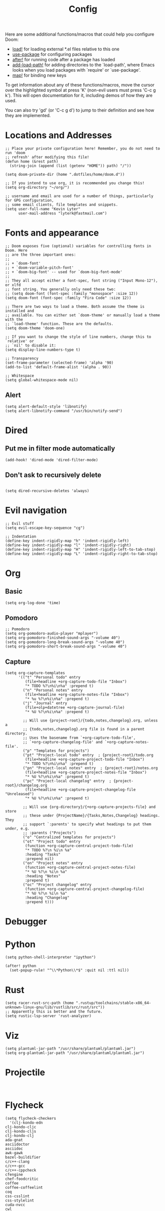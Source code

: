 #+TITLE: Config
#+PROPERTY: header-args :tangle yes

Here are some additional functions/macros that could help you configure Doom:

- [[elisp:(find-function 'load!)][load!]] for loading external *.el files relative to this one
- [[elisp:(find-function 'use-package)][use-package]] for configuring packages
- [[elisp:(find-function 'after!)][after!]] for running code after a package has loaded
- [[elisp:(find-function 'add-load-path!)][add-load-path!]] for adding directories to the `load-path', where Emacs
  looks when you load packages with `require' or `use-package'.
- [[elisp:(find-function 'map!)][map!]] for binding new keys

To get information about any of these functions/macros, move the cursor over
the highlighted symbol at press 'K' (non-evil users must press 'C-c g k').
This will open documentation for it, including demos of how they are used.

You can also try 'gd' (or 'C-c g d') to jump to their definition and see how
they are implemented.

* Locations and Addresses

#+BEGIN_SRC elisp
;; Place your private configuration here! Remember, you do not need to run 'doom
;; refresh' after modifying this file!
(defun home (&rest path)
  (string-join (append (list (getenv "HOME")) path) "/"))

(setq doom-private-dir (home ".dotfiles/home/doom.d"))

;; If you intend to use org, it is recommended you change this!
(setq org-directory "~/org/")

;; username and email are used for a number of things, particularly for GPG configuration,
;; some email clients, file templates and snippets.
(setq user-full-name "Kevin Lyter"
      user-mail-address "lyterk@fastmail.com")
#+END_SRC

* Fonts and appearance
#+BEGIN_SRC elisp
;; Doom exposes five (optional) variables for controlling fonts in Doom. Here
;; are the three important ones:
;;
;; + `doom-font'
;; + `doom-variable-pitch-font'
;; + `doom-big-font' -- used for `doom-big-font-mode'
;;
;; They all accept either a font-spec, font string ("Input Mono-12"), or xlfd
;; font string. You generally only need these two:
;; (setq doom-font (font-spec :family "monospace" :size 12))
(setq doom-font (font-spec :family "Fira Code" :size 12))

;; There are two ways to load a theme. Both assume the theme is installed and
;; available. You can either set `doom-theme' or manually load a theme with the
;; `load-theme' function. These are the defaults.
(setq doom-theme 'doom-one)

;; If you want to change the style of line numbers, change this to `relative' or
;; `nil' to disable it:
(setq display-line-numbers-type t)

;; Transparency
(set-frame-parameter (selected-frame) 'alpha '90)
(add-to-list 'default-frame-alist '(alpha . 90))

;; Whitespace
(setq global-whitespace-mode nil)
#+END_SRC

** Alert
#+BEGIN_SRC elisp
(setq alert-default-style 'libnotify)
(setq alert-libnotify-command "/usr/bin/notify-send")
#+END_SRC

#+RESULTS:
: /usr/bin/notify-send
* Dired
** Put me in filter mode automatically
#+BEGIN_SRC elisp
(add-hook! 'dired-mode 'dired-filter-mode)
#+END_SRC
** Don't ask to recursively delete
#+BEGIN_SRC elisp

(setq dired-recursive-deletes 'always)
#+END_SRC

* Evil navigation
#+BEGIN_SRC elisp
;; Evil stuff
(setq evil-escape-key-sequence "cg")

;; Indentation
(define-key indent-rigidly-map "h" 'indent-rigidly-left)
(define-key indent-rigidly-map "l" 'indent-rigidly-right)
(define-key indent-rigidly-map "H" 'indent-rigidly-left-to-tab-stop)
(define-key indent-rigidly-map "L" 'indent-rigidly-right-to-tab-stop)
#+END_SRC

* Org
** Basic
#+BEGIN_SRC elisp
(setq org-log-done 'time)
#+END_SRC

#+RESULTS:
: time

** Pomodoro
#+BEGIN_SRC elisp
;; Pomodoro
(setq org-pomodoro-audio-player "mplayer")
(setq org-pomodoro-finished-sound-args "-volume 40")
(setq org-pomodoro-long-break-sound-args "-volume 40")
(setq org-pomodoro-short-break-sound-args "-volume 40")
#+END_SRC
** Capture
#+BEGIN_SRC elisp
  (setq org-capture-templates
        '(("t" "Personal todo" entry
           (file+headline +org-capture-todo-file "Inbox")
           "* TODO %?\n%i\n%a" :prepend t)
          ("n" "Personal notes" entry
           (file+headline +org-capture-notes-file "Inbox")
           "* %u %?\n%i\n%a" :prepend t)
          ("j" "Journal" entry
           (file+olp+datetree +org-capture-journal-file)
           "* %U %?\n%i\n%a" :prepend t)

          ;; Will use {project-root}/{todo,notes,changelog}.org, unless a
          ;; {todo,notes,changelog}.org file is found in a parent directory.
          ;; Uses the basename from `+org-capture-todo-file',
          ;; `+org-capture-changelog-file' and `+org-capture-notes-file'.
          ("p" "Templates for projects")
          ("pt" "Project-local todo" entry  ; {project-root}/todo.org
           (file+headline +org-capture-project-todo-file "Inbox")
           "* TODO %?\n%i\n%a" :prepend t)
          ("pn" "Project-local notes" entry  ; {project-root}/notes.org
           (file+headline +org-capture-project-notes-file "Inbox")
           "* %U %?\n%i\n%a" :prepend t)
          ("pc" "Project-local changelog" entry  ; {project-root}/changelog.org
           (file+headline +org-capture-project-changelog-file "Unreleased")
           "* %U %?\n%i\n%a" :prepend t)

          ;; Will use {org-directory}/{+org-capture-projects-file} and store
          ;; these under {ProjectName}/{Tasks,Notes,Changelog} headings. They
          ;; support `:parents' to specify what headings to put them under, e.g.
          ;; :parents ("Projects")
          ("o" "Centralized templates for projects")
          ("ot" "Project todo" entry
           (function +org-capture-central-project-todo-file)
           "* TODO %?\n %i\n %a"
           :heading "Tasks"
           :prepend nil)
          ("on" "Project notes" entry
           (function +org-capture-central-project-notes-file)
           "* %U %?\n %i\n %a"
           :heading "Notes"
           :prepend t)
          ("oc" "Project changelog" entry
           (function +org-capture-central-project-changelog-file)
           "* %U %?\n %i\n %a"
           :heading "Changelog"
           :prepend t)))
#+END_SRC

* Debugger
* Python
#+BEGIN_SRC elisp
(setq python-shell-interpreter "ipython")

(after! python
  (set-popup-rule! "^\\*Python\\*$" :quit nil :ttl nil))
#+END_SRC
* Rust
#+BEGIN_SRC elisp
(setq racer-rust-src-path (home ".rustup/toolchains/stable-x86_64-unknown-linux-gnu/lib/rustlib/src/rust/src"))
;; Apparently this is better and the future.
(setq rustic-lsp-server 'rust-analyzer)
#+END_SRC

* Viz
#+BEGIN_SRC elisp
(setq plantuml-jar-path "/usr/share/plantuml/plantuml.jar")
(setq org-plantuml-jar-path "/usr/share/plantuml/plantuml.jar")
#+END_SRC
* Projectile
#+BEGIN_SRC elisp

#+END_SRC
* Flycheck
#+BEGIN_SRC elisp
(setq flycheck-checkers
  '(clj-kondo-edn
clj-kondo-cljc
clj-kondo-cljs
clj-kondo-clj
ada-gnat
asciidoctor
asciidoc
awk-gawk
bazel-buildifier
c/c++-clang
c/c++-gcc
c/c++-cppcheck
cfengine
chef-foodcritic
coffee
coffee-coffeelint
coq
css-csslint
css-stylelint
cuda-nvcc
cwl
d-dmd
dockerfile-hadolint
elixir-credo
emacs-lisp
emacs-lisp-checkdoc
ember-template
erlang-rebar3
erlang
eruby-erubis
eruby-ruumba
fortran-gfortran
go-gofmt
go-golint
go-vet
go-build
go-test
go-errcheck
go-unconvert
go-staticcheck
groovy
haml
handlebars
haskell-stack-ghc
haskell-ghc
haskell-hlint
html-tidy
javascript-eslint
javascript-jshint
javascript-standard
json-jsonlint
json-python-json
json-jq
jsonnet
less
less-stylelint
llvm-llc
lua-luacheck
lua
markdown-markdownlint-cli
markdown-mdl
nix
nix-linter
opam
perl
perl-perlcritic
php
php-phpmd
php-phpcs
processing
proselint
protobuf-protoc
protobuf-prototool
pug
puppet-parser
puppet-lint
python-pycompile
python-mypy
r-lintr
racket
rpm-rpmlint
rst-sphinx
rst
ruby-rubocop
ruby-standard
ruby-reek
ruby-rubylint
ruby
ruby-jruby
rust-cargo
rust
rust-clippy
scala
scala-scalastyle
scheme-chicken
scss-lint
scss-stylelint
sass/scss-sass-lint
sass
scss
sh-bash
sh-posix-dash
sh-posix-bash
sh-zsh
sh-shellcheck
slim
slim-lint
sql-sqlint
systemd-analyze
tcl-nagelfar
terraform
terraform-tflint
tex-chktex
tex-lacheck
texinfo
textlint
typescript-tslint
verilog-verilator
vhdl-ghdl
xml-xmlstarlet
xml-xmllint
yaml-jsyaml
yaml-ruby
yaml-yamllint))
#+END_SRC

* Macros
** Language stuff
#+BEGIN_SRC elisp
(fset 'kev/remove-properties
   (lambda (&optional arg)
     "Remove properties from an org bullet"
     (interactive "p")
     (kmacro-exec-ring-item
      (quote
       ([47 80 82 79 80 69 82 84 return 86 47 69 78 68 return 100] 0 "%d")) arg)))

(fset 'kev/swap-org-translations
   (lambda (&optional arg)
     "Switch between language 1 and language 2, essentially."
     (interactive "p")
     (kmacro-exec-ring-item
      (quote ("njddpjddkkkpj" 0 "%d")) arg)))
#+END_SRC

* Load Files
#+BEGIN_SRC elisp
(load! "bindings")
(load! "functions")
#+END_SRC
